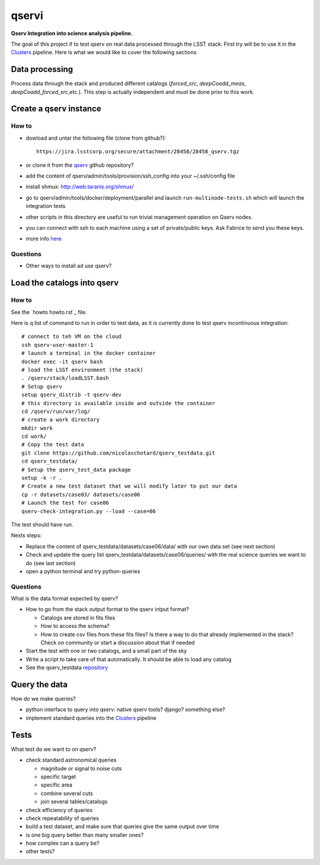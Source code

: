 qservi
======

**Qserv Integration into science analysis pipeline.**

The goal of this project if to test qserv on real data processed
through the LSST stack. First try will be to use it in the `Clusters
<https://github.com/nicolaschotard/Clusters>`_ pipeline. Here is what
we would like to cover the following sections

Data processing
---------------

Process data through the stack and produced different catalogs
(`forced_src`, `deepCoadd_meas`, `deepCoadd_forced_src`,etc.). This
step is actually independent and must be done prior to this work.

Create a qserv instance
-----------------------

How to
``````

- dowload and untar the following file (clone from github?)::

    https://jira.lsstcorp.org/secure/attachment/28458/28458_qserv.tgz

- or clone it from the `qserv <https://github.com/lsst/qserv>`_
  github repository?      
- add the content of qserv/admin/tools/provision/ssh_config into
  your ~/.ssh/config file
- install shmux: http://web.taranis.org/shmux/
- go to qserv/admin/tools/docker/deployment/parallel and launch
  ``run-multinode-tests.sh`` which will launch the integration tests
- other scripts in this directory are useful to run trivial
  management operation on Qserv nodes.
- you can connect with ssh to each machine using a set of
  private/public keys. Ask Fabrice to send you these keys.
- more info `here
  <https://github.com/lsst/qserv/tree/master/admin/tools/provision>`_

Questions
`````````

- Other ways to install ad use qserv?

Load the catalogs into qserv
----------------------------

How to
``````

See the `howto howto.rst`_ file.

Here is q list of command to run in order to test data, as it is
currently done to test qserv incontinuous integration::

  # connect to teh VM on the cloud
  ssh qserv-user-master-1
  # launch a terminal in the docker container
  docker exec -it qserv bash
  # load the LSST environment (the stack)
  . /qserv/stack/loadLSST.bash
  # Setup qserv
  setup qserv_distrib -t qserv-dev
  # this directory is available inside and outside the container
  cd /qserv/run/var/log/
  # create a work directory
  mkdir work
  cd work/
  # Copy the test data
  git clone https://github.com/nicolaschotard/qserv_testdata.git
  cd qserv_testdata/
  # Setup the qserv_test_data package
  setup -k -r .
  # Create a new test dataset that we will modify later to put our data
  cp -r datasets/case03/ datasets/case06
  # Launch the test for case06
  qserv-check-integration.py --load --case=06

The test should have run.

Nexts steps:

- Replace the content of qserv_testdata/datasets/case06/data/ with our own
  data set (see next section)
- Check and update the query list
  qserv_testdata/datasets/case06/queries/ with the real science
  queries we want to do (see last section)
- open a python terminal and try python-queries
  

Questions
`````````

What is the data format expected by qserv?

- How to go from the stack output format to the qserv intput format?

  - Catalogs are stored in fits files
  - How to access the schema?
  - How to create csv files from these fits files? Is there a way to
    do that already implemented in the stack? Check on community or
    start a discussion about that if needed

- Start the test with one or two catalogs, and a small part of the sky
- Write a script to take care of that automatically. It should be able to
  load any catalog
- See the qserv_testdata `repository
  <https://github.com/lsst/qserv_testdata>`_

Query the data
--------------

How do we make queries?

- python interface to query into qserv: native qserv tools? django?
  something else?
- implement standard queries into the `Clusters
  <https://github.com/nicolaschotard/Clusters>`_ pipeline

Tests
-----

What test do we want to on qserv?

- check standard astronomical queries

  - magnitude or signal to noise cuts
  - specific target
  - specific area
  - combine several cuts
  - join several tables/catalogs

- check efficiency of queries
- check repeatability of queries
- build a test dataset, and make sure that queries give the same output over time
- is one big query better than many smaller ones?
- how complex can a query be?
- other tests?
